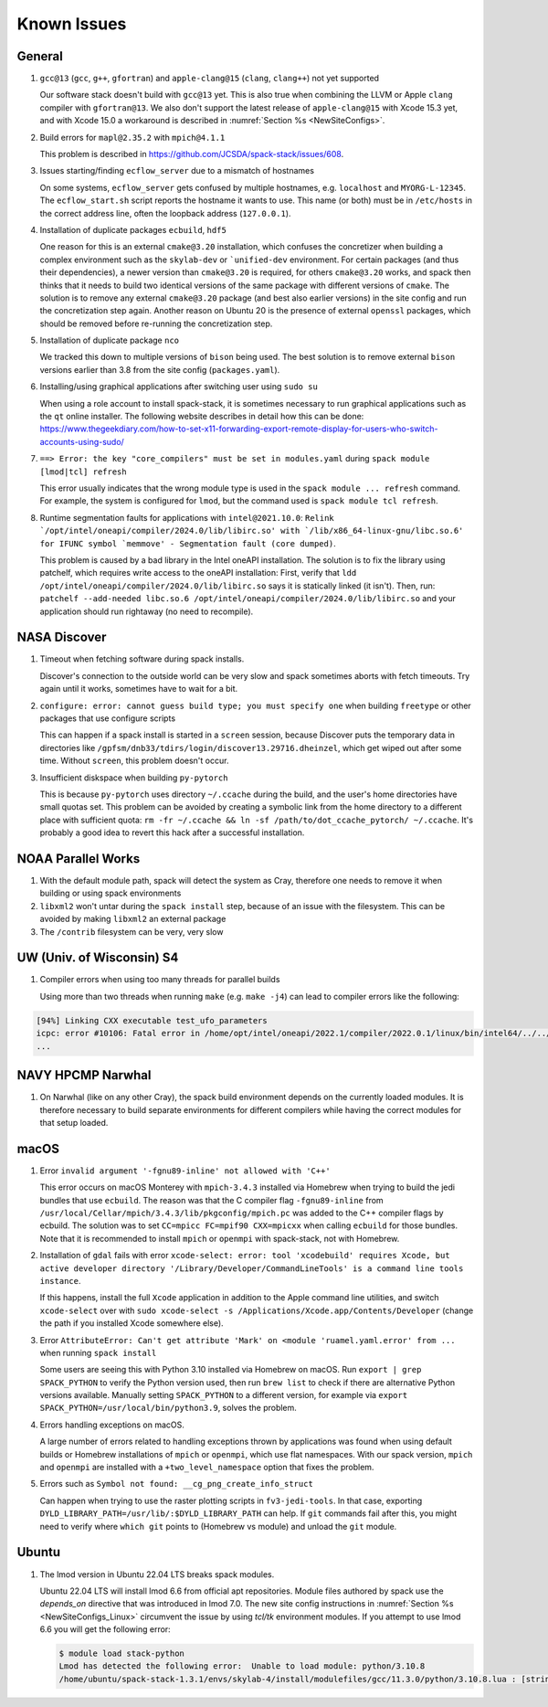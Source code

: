 ..  _KnownIssues:

Known Issues
*******************************

==============================
General
==============================

1. ``gcc@13`` (``gcc``, ``g++``, ``gfortran``) and ``apple-clang@15`` (``clang``, ``clang++``) not yet supported

   Our software stack doesn't build with ``gcc@13`` yet. This is also true when combining the LLVM or Apple ``clang`` compiler with ``gfortran@13``. We also don't support the latest release of ``apple-clang@15`` with Xcode 15.3 yet, and with Xcode 15.0 a workaround is described in :numref:`Section %s <NewSiteConfigs>`.

2. Build errors for ``mapl@2.35.2`` with ``mpich@4.1.1``

   This problem is described in https://github.com/JCSDA/spack-stack/issues/608.

3. Issues starting/finding ``ecflow_server`` due to a mismatch of hostnames

   On some systems, ``ecflow_server`` gets confused by multiple hostnames, e.g. ``localhost`` and ``MYORG-L-12345``. The ``ecflow_start.sh`` script reports the hostname it wants to use. This name (or both) must be in ``/etc/hosts`` in the correct address line, often the loopback address (``127.0.0.1``).

4. Installation of duplicate packages ``ecbuild``, ``hdf5``

   One reason for this is an external ``cmake@3.20`` installation, which confuses the concretizer when building a complex environment such as the ``skylab-dev`` or ```unified-dev`` environment. For certain packages (and thus their dependencies), a newer version than ``cmake@3.20`` is required, for others ``cmake@3.20`` works, and spack then thinks that it needs to build two identical versions of the same package with different versions of ``cmake``. The solution is to remove any external ``cmake@3.20`` package (and best also earlier versions) in the site config and run the concretization step again. Another reason on Ubuntu 20 is the presence of external ``openssl`` packages, which should be removed before re-running the concretization step.

5. Installation of duplicate package ``nco``

   We tracked this down to multiple versions of ``bison`` being used. The best solution is to remove external ``bison`` versions earlier than 3.8 from the site config (``packages.yaml``).

6. Installing/using graphical applications after switching user using ``sudo su``

   When using a role account to install spack-stack, it is sometimes necessary to run graphical applications such as the ``qt`` online installer. The following website describes in detail how this can be done: https://www.thegeekdiary.com/how-to-set-x11-forwarding-export-remote-display-for-users-who-switch-accounts-using-sudo/

7. ``==> Error: the key "core_compilers" must be set in modules.yaml`` during ``spack module [lmod|tcl] refresh``

   This error usually indicates that the wrong module type is used in the ``spack module ... refresh`` command. For example, the system is configured for ``lmod``, but the command used is ``spack module tcl refresh``.

8. Runtime segmentation faults for applications with ``intel@2021.10.0``: ``Relink `/opt/intel/oneapi/compiler/2024.0/lib/libirc.so' with `/lib/x86_64-linux-gnu/libc.so.6' for IFUNC symbol `memmove' - Segmentation fault (core dumped)``.

   This problem is caused by a bad library in the Intel oneAPI installation. The solution is to fix the library using patchelf, which requires write access to the oneAPI installation: First, verify that ``ldd /opt/intel/oneapi/compiler/2024.0/lib/libirc.so`` says it is statically linked (it isn't). Then, run: ``patchelf --add-needed libc.so.6 /opt/intel/oneapi/compiler/2024.0/lib/libirc.so`` and your application should run rightaway (no need to recompile).

==============================
NASA Discover
==============================

1. Timeout when fetching software during spack installs.

   Discover's connection to the outside world can be very slow and spack sometimes aborts with fetch timeouts. Try again until it works, sometimes have to wait for a bit.

2. ``configure: error: cannot guess build type; you must specify one`` when building ``freetype`` or other packages that use configure scripts

   This can happen if a spack install is started in a ``screen`` session, because Discover puts the temporary data in directories like ``/gpfsm/dnb33/tdirs/login/discover13.29716.dheinzel``, which get wiped out after some time. Without ``screen``, this problem doesn't occur.

3. Insufficient diskspace when building ``py-pytorch``

   This is because ``py-pytorch`` uses directory ``~/.ccache`` during the build, and the user's home directories have small quotas set. This problem can be avoided by creating a symbolic link from the home directory to a different place with sufficient quota: ``rm -fr ~/.ccache && ln -sf /path/to/dot_ccache_pytorch/ ~/.ccache``. It's probably a good idea to revert this hack after a successful installation.

==============================
NOAA Parallel Works
==============================

1. With the default module path, spack will detect the system as Cray, therefore one needs to remove it when building or using spack environments

2. ``libxml2`` won't untar during the ``spack install`` step, because of an issue with the filesystem. This can be avoided by making ``libxml2`` an external package

3. The ``/contrib`` filesystem can be very, very slow

==============================
UW (Univ. of Wisconsin) S4
==============================

1. Compiler errors when using too many threads for parallel builds

   Using more than two threads when running ``make`` (e.g. ``make -j4``) can lead to compiler errors like the following:

.. code-block:: console

   [94%] Linking CXX executable test_ufo_parameters
   icpc: error #10106: Fatal error in /home/opt/intel/oneapi/2022.1/compiler/2022.0.1/linux/bin/intel64/../../bin/intel64/mcpcom, terminated by kill signal
   ...

==============================
NAVY HPCMP Narwhal
==============================

1. On Narwhal (like on any other Cray), the spack build environment depends on the currently loaded modules. It is therefore necessary to build separate environments for different compilers while having the correct modules for that setup loaded.

==============================
macOS
==============================

1. Error ``invalid argument '-fgnu89-inline' not allowed with 'C++'``

   This error occurs on macOS Monterey with ``mpich-3.4.3`` installed via Homebrew when trying to build the jedi bundles that use ``ecbuild``. The reason was that the C compiler flag ``-fgnu89-inline`` from ``/usr/local/Cellar/mpich/3.4.3/lib/pkgconfig/mpich.pc`` was added to the C++ compiler flags by ecbuild. The solution was to set ``CC=mpicc FC=mpif90 CXX=mpicxx`` when calling ``ecbuild`` for those bundles. Note that it is recommended to install ``mpich`` or ``openmpi`` with spack-stack, not with Homebrew.

2. Installation of ``gdal`` fails with error ``xcode-select: error: tool 'xcodebuild' requires Xcode, but active developer directory '/Library/Developer/CommandLineTools' is a command line tools instance``.

   If this happens, install the full ``Xcode`` application in addition to the Apple command line utilities, and switch ``xcode-select`` over with ``sudo xcode-select -s /Applications/Xcode.app/Contents/Developer`` (change the path if you installed Xcode somewhere else).

3. Error ``AttributeError: Can't get attribute 'Mark' on <module 'ruamel.yaml.error' from ...`` when running ``spack install``

   Some users are seeing this with Python 3.10 installed via Homebrew on macOS. Run ``export | grep SPACK_PYTHON`` to verify the Python version used, then run ``brew list`` to check if there are alternative Python versions available. Manually setting ``SPACK_PYTHON`` to a different version, for example via ``export SPACK_PYTHON=/usr/local/bin/python3.9``, solves the problem.

4. Errors handling exceptions on macOS.

   A large number of errors related to handling exceptions thrown by applications was found when using default builds or Homebrew installations of ``mpich`` or ``openmpi``, which use flat namespaces. With our spack version, ``mpich`` and ``openmpi`` are installed with a ``+two_level_namespace`` option that fixes the problem.

5. Errors such as ``Symbol not found: __cg_png_create_info_struct``

   Can happen when trying to use the raster plotting scripts in ``fv3-jedi-tools``. In that case, exporting ``DYLD_LIBRARY_PATH=/usr/lib/:$DYLD_LIBRARY_PATH`` can help. If ``git`` commands fail after this, you might need to verify where ``which git`` points to (Homebrew vs module) and unload the ``git`` module.

==============================
Ubuntu
==============================

1. The lmod version in Ubuntu 22.04 LTS breaks spack modules.

   Ubuntu 22.04 LTS will install lmod 6.6 from official apt repositories. Module files authored by spack use the `depends_on` directive that was introduced in lmod 7.0. The new site config instructions in :numref:`Section %s <NewSiteConfigs_Linux>` circumvent the issue by using `tcl/tk` environment modules. If you attempt to use lmod 6.6 you will get the following error:

   .. code-block:: console

      $ module load stack-python
      Lmod has detected the following error:  Unable to load module: python/3.10.8
      /home/ubuntu/spack-stack-1.3.1/envs/skylab-4/install/modulefiles/gcc/11.3.0/python/3.10.8.lua : [string "-- -*- lua -*-..."]:16: attempt to call global 'depends_on' (a nil value)
